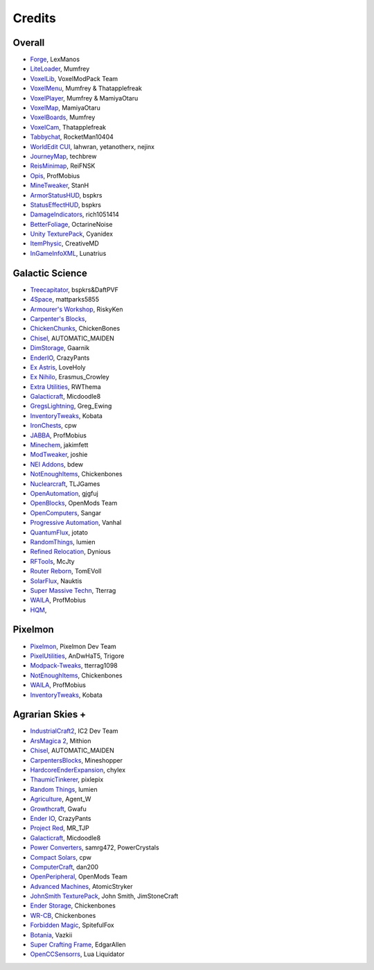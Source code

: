 +++++++
Credits
+++++++

=======
Overall
=======
- `Forge <http://www.minecraftforge.net/>`_, LexManos
- `LiteLoader <http://www.minecraftforum.net/topic/1868280-172api-liteloader-for-minecraft-172/>`_, Mumfrey
- `VoxelLib <http://www.voxelwiki.com/minecraft/VoxelLib>`_, VoxelModPack Team
- `VoxelMenu <http://www.voxelwiki.com/minecraft/VoxelMenu>`_, Mumfrey & Thatapplefreak
- `VoxelPlayer <http://www.voxelwiki.com/minecraft/VoxelPlayer>`_, Mumfrey & MamiyaOtaru
- `VoxelMap <http://www.planetminecraft.com/mod/zans-minimap/>`_, MamiyaOtaru
- `VoxelBoards <http://www.voxelwiki.com/minecraft/VoxelBoards>`_, Mumfrey
- `VoxelCam <http://www.minecraftforum.net/topic/1999989-164-liteloader-voxelcam-minecraft-screenshot-manager/>`_, Thatapplefreak
- `Tabbychat <http://www.minecraftforum.net/topic/1540451-164-tabbychat-v11000-smp-chat-overhaul/>`_, RocketMan10404
- `WorldEdit CUI <http://casualcoding.net/wecui/>`_, lahwran, yetanotherx, nejinx
- `JourneyMap <http://www.minecraftforum.net/topic/772071-164-172-journeymap-332-realtime-mapping-in-game-or-in-a-web-browser-as-you-explore/>`_, techbrew
- `ReisMinimap <http://www.minecraftforum.net/topic/482147-162-jul08-reis-minimap-v34-01/>`_, ReiFNSK
- `Opis <http://www.minecraftforum.net/topic/2104497-164server-admin-opis-120-the-server-admin-companion-cube/>`_, ProfMobius
- `MineTweaker <http://www.minecraftforum.net/topic/1886008-minetweaker-add-and-remove-recipes-make-tweaks/>`_, StanH
- `ArmorStatusHUD <http://www.minecraftforum.net/topic/1114612-172-bspkrs-mods-armorstatushud-directionhud-statuseffecthud/>`_, bspkrs
- `StatusEffectHUD <http://www.minecraftforum.net/topic/1114612-172-bspkrs-mods-armorstatushud-directionhud-statuseffecthud/>`_, bspkrs
- `DamageIndicators <http://www.minecraftforum.net/topic/1536685-172164forge-hit-splat-damage-indicators-v310-rpg-ui-and-damage-amount-mod/>`_, rich1051414
- `BetterFoliage <http://www.minecraftforum.net/forums/mapping-and-modding/minecraft-mods/2119722-better-foliage>`_, OctarineNoise
- `Unity TexturePack <http://minecraft.curseforge.com/texture-packs/222097-unity>`_, Cyanidex
- `ItemPhysic <http://www.minecraftforum.net/forums/mapping-and-modding/minecraft-mods/2076336-itemphysic-1-1-0-more-realtistic-items-stone>`_, CreativeMD
- `InGameInfoXML <http://www.minecraftforum.net/forums/mapping-and-modding/minecraft-mods/1284041-lunatrius-mods>`_, Lunatrius

================
Galactic Science
================
- `Treecapitator <http://www.minecraftforum.net/forums/mapping-and-modding/minecraft-mods/1281180-daftpvfs-mods-treecapitator-crystalwing>`_, bspkrs&DaftPVF 
- `4Space <mattparks5855.com>`_, mattparks5855
- `Armourer's Workshop <http://www.minecraftforum.net/forums/mapping-and-modding/minecraft-mods/wip-mods/2309193-wip-alpha-armourers-workshop-weapon-armour-skins>`_, RiskyKen
- `Carpenter's Blocks <http://www.carpentersblocks.com/>`_, 
- `ChickenChunks <http://www.minecraftforum.net/forums/mapping-and-modding/minecraft-mods/1279956-chickenbones-mods>`_, ChickenBones
- `Chisel <http://minecraft.curseforge.com/mc-mods/225236-chisel-2>`_, AUTOMATIC_MAIDEN
- `DimStorage <http://www.minecraftforum.net/forums/mapping-and-modding/minecraft-mods/2104639-dimstorage>`_, Gaarnik
- `EnderIO <http://enderio.com/>`_, CrazyPants
- `Ex Astris <http://www.minecraftforum.net/forums/mapping-and-modding/minecraft-mods/wip-mods/2210492-ex-astris-1-12-project-closed>`_, LoveHoly
- `Ex Nihilo <http://www.minecraftforum.net/forums/mapping-and-modding/minecraft-mods/1291850-ex-nihilo-the-skyblock-companion-mod>`_,  Erasmus_Crowley
- `Extra Utilities <http://www.minecraftforum.net/forums/mapping-and-modding/minecraft-mods/wip-mods/1443963-extra-utilities-v1-1-0k>`_, RWThema
- `Galacticraft <http://www.minecraftforum.net/forums/mapping-and-modding/minecraft-mods/1287888-galacticraft-3-4-100-000-downloads>`_, Micdoodle8
- `GregsLightning <http://www.minecraftforum.net/forums/mapping-and-modding/minecraft-mods/1284635-gregs-lighting-1-11-2-for-minecraft-1-7-10>`_, Greg_Ewing
- `InventoryTweaks <http://www.minecraftforum.net/forums/mapping-and-modding/minecraft-mods/1288184-inventory-tweaks-1-59-march-31>`_, Kobata
- `IronChests <http://www.minecraftforum.net/forums/mapping-and-modding/minecraft-mods/1280827-1-5-and-up-forge-universal-ironchests-5-0>`_, cpw
- `JABBA <http://www.minecraftforum.net/forums/mapping-and-modding/minecraft-mods/1292942-1-7-2-1-6-4-jabba-1-1-3-just-another-better>`_, ProfMobius
- `Minechem <https://jakimfett.github.io/Minechem/>`_,  jakimfett
- `ModTweaker <http://www.minecraftforum.net/forums/mapping-and-modding/minecraft-mods/wip-mods/2093121-1-7-x-modtweaker-0-5d-minetweaker-addon>`_, joshie
- `NEI Addons <http://www.minecraftforum.net/forums/mapping-and-modding/minecraft-mods/1289113-nei-addons-v1-12-2-now-supports-botany-flower>`_, bdew
- `NotEnoughItems <http://www.minecraftforum.net/forums/mapping-and-modding/minecraft-mods/1279956-chickenbones-mods>`_, Chickenbones
- `Nuclearcraft <http://www.minecraftforum.net/forums/mapping-and-modding/minecraft-mods/wip-mods/2187231-nuclearcraft-mod-rf-reactors-nuclear-power>`_, TLJGames
- `OpenAutomation <http://www.minecraftforum.net/forums/mapping-and-modding/minecraft-mods/wip-mods/2093100-sandras-mods-openautomation-now-with-lasers>`_, gjgfuj 
- `OpenBlocks <http://www.minecraftforum.net/forums/mapping-and-modding/minecraft-mods/1291207-openblocks-1-2-8>`_, OpenMods Team
- `OpenComputers <http://www.minecraftforum.net/topic/2201440-opencomputers-v127/>`_, Sangar
- `Progressive Automation <http://www.minecraftforum.net/forums/mapping-and-modding/minecraft-mods/2076388-progressive-automation-upgradeable-machines>`_, Vanhal
- `QuantumFlux <http://minecraft.curseforge.com/mc-mods/228609-quantumflux>`_,  jotato
- `RandomThings <http://www.minecraftforum.net/forums/mapping-and-modding/minecraft-mods/1289551-1-6-x-1-7-2-1-7-10-random-things-2-0-remake>`_, lumien
- `Refined Relocation <http://www.minecraftforum.net/forums/mapping-and-modding/minecraft-mods/1293062-refined-relocation-1-0-8-solves-your>`_, Dynious
- `RFTools <http://www.minecraftforum.net/forums/mapping-and-modding/minecraft-mods/2229562-rftools-dimension-builder-teleportation-crafter>`_, McJty
- `Router Reborn <http://www.minecraftforum.net/forums/mapping-and-modding/minecraft-mods/2176322-router-reborn-1-1-6>`_,  TomEVoll
- `SolarFlux <http://www.minecraftforum.net/forums/mapping-and-modding/minecraft-mods/2187592-solar-flux-a-k-a-compactsolars-for-redstone-flux>`_, Nauktis
- `Super Massive Techn <http://www.minecraftforum.net/forums/mapping-and-modding/minecraft-mods/wip-mods/2105190-super-massive-tech-harness-the-power-of-the-stars>`_, Tterrag
- `WAILA <http://minecraft.curseforge.com/members/ProfMobius/projects>`_, ProfMobius
- `HQM <http://minecraft.curseforge.com/mc-mods/77027-hardcore-questing-mode>`_, 

========
Pixelmon
========
- `Pixelmon <http://pixelmonmod.com/>`_, Pixelmon Dev Team
- `PixelUtilities <http://www.minecraftforum.net/forums/mapping-and-modding/minecraft-mods/2104674-pixelutilities-pixelmon-sidemod>`_, AnDwHaT5, Trigore
- `Modpack-Tweaks <https://github.com/TPPIDev/Modpack-Tweaks>`_, tterrag1098
- `NotEnoughItems <http://www.minecraftforum.net/forums/mapping-and-modding/minecraft-mods/1279956-chickenbones-mods>`_, Chickenbones
- `WAILA <http://minecraft.curseforge.com/members/ProfMobius/projects>`_, ProfMobius
- `InventoryTweaks <http://www.minecraftforum.net/forums/mapping-and-modding/minecraft-mods/1288184-inventory-tweaks-1-58-july-25>`_, Kobata


==============
Agrarian Skies +
==============
- `IndustrialCraft2 <http://www.industrial-craft.net/>`_, IC2 Dev Team
- `ArsMagica 2 <http://www.minecraftforum.net/topic/2028696-ars-magica-2-164-version-112b-updated-jan-27/>`_, Mithion
- `Chisel <http://www.minecraftforum.net/topic/1749374-164smpforge-chisel/>`_, AUTOMATIC_MAIDEN
- `CarpentersBlocks <http://www.minecraftforum.net/topic/1790919-17forge-carpenters-blocks-v314/>`_, Mineshopper
- `HardcoreEnderExpansion <http://www.minecraftforum.net/topic/1066990-hardcore-ender-expansion-v16-70000-dls/>`_, chylex
- `ThaumicTinkerer <http://www.minecraftforum.net/topic/1813058-thaumic-tinkerer-thaumcraft-addon-evolve-knowledge/>`_, pixlepix
- `Random Things <http://www.minecraftforum.net/topic/1832047-16x172-random-things-20-remake/>`_, lumien
- `Agriculture <http://www.minecraftforum.net/topic/1847195-164smp-agents-agriculture-the-ultimate-farming-and-food-mod-9000-downloads/>`_, Agent_W
- `Growthcraft <http://www.minecraftforum.net/topic/1510394-164forge-growthcraft-apr-22-2014-api-release/>`_, Gwafu
- `Ender IO <http://www.minecraftforum.net/topic/1937619-171615-ender-io-how-many-pipes-in-one-block-17-alpha-more-than-just-a-flesh-wound/>`_, CrazyPants
- `Project Red <http://www.minecraftforum.net/topic/1885652-164forge-multipart-projectred-v43431-412014/>`_, MR_TJP
- `Galacticraft <http://micdoodle8.com/mods/galacticraft>`_, Micdoodle8
- `Power Converters <http://www.minecraftforum.net/topic/1695968-164-samrg472s-mods-powerconverters-alpha-builds/>`_, samrg472, PowerCrystals
- `Compact Solars <http://forum.industrial-craft.net/index.php?page=Thread&threadID=4827>`_, cpw
- `ComputerCraft <http://www.computercraft.info/>`_, dan200
- `OpenPeripheral <http://openmods.info/>`_, OpenMods Team
- `Advanced Machines <http://atomicstryker.net/advancedmachines.php>`_, AtomicStryker
- `JohnSmith TexturePack <http://js-legacy.net/>`_, John Smith, JimStoneCraft
- `Ender Storage <http://www.minecraftforum.net/topic/909223-164-smp-chickenbones-mods/>`_, Chickenbones
- `WR-CB <http://www.minecraftforum.net/topic/909223-164-smp-chickenbones-mods/>`_, Chickenbones
- `Forbidden Magic <http://www.minecraftforum.net/topic/2305054-164172tc4-addon-forbidden-magic-v035av041b-prerelease/>`_, SpitefulFox
- `Botania <http://www.minecraftforum.net/topic/2440071-botania-an-innovative-natural-magic-themed-tech-mod-not-in-beta-any-more/>`_, Vazkii
- `Super Crafting Frame <http://www.minecraftforum.net/topic/1870830-edgarallens-mods-super-crafting-frame/>`_, EdgarAllen
- `OpenCCSensorrs <http://www.computercraft.info/forums2/index.php?/topic/5996-164-cc-163-openccsensors/>`_, Lua Liquidator
